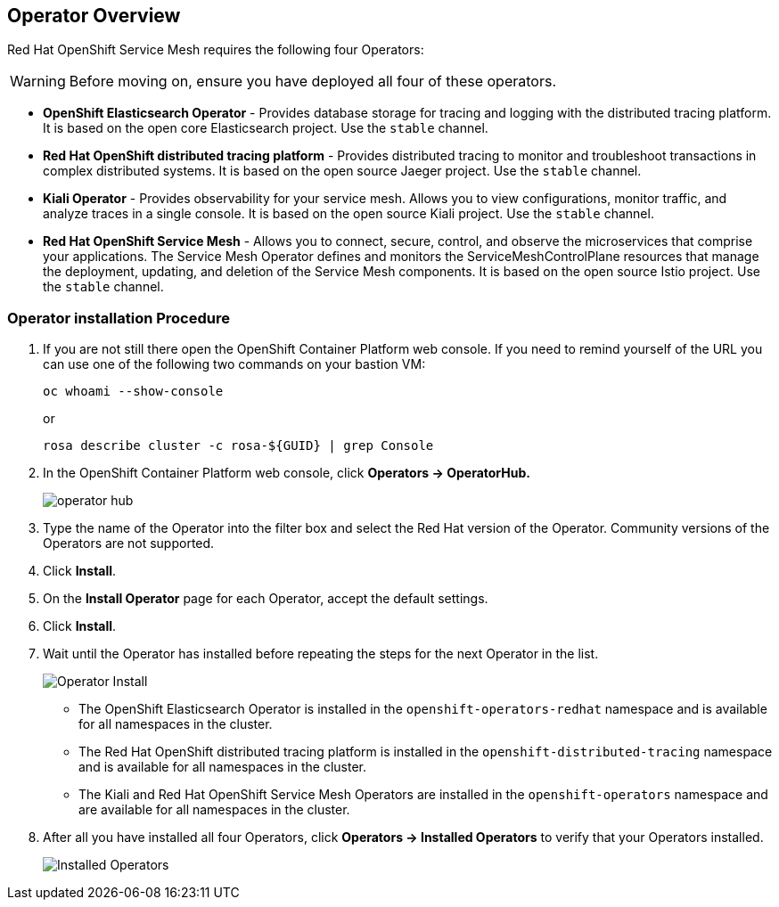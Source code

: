 == Operator Overview

Red Hat OpenShift Service Mesh requires the following four Operators:

[WARNING]
====
Before moving on, ensure you have deployed all four of these operators.
====

* *OpenShift Elasticsearch Operator* - Provides database storage for tracing and logging with the distributed tracing platform.
It is based on the open core Elasticsearch project. Use the `stable` channel.
* *Red Hat OpenShift distributed tracing platform* - Provides distributed tracing to monitor and troubleshoot transactions in complex distributed systems.
It is based on the open source Jaeger project. Use the `stable` channel.
* *Kiali Operator* - Provides observability for your service mesh.
Allows you to view configurations, monitor traffic, and analyze traces in a single console.
It is based on the open source Kiali project. Use the `stable` channel.
* *Red Hat OpenShift Service Mesh* - Allows you to connect, secure, control, and observe the microservices that comprise your applications.
The Service Mesh Operator defines and monitors the ServiceMeshControlPlane resources that manage the deployment, updating, and deletion of the Service Mesh components. It is based on the open source Istio project. Use the `stable` channel.

=== Operator installation Procedure

. If you are not still there open the OpenShift Container Platform web console. If you need to remind yourself of the URL you can use one of the following two commands on your bastion VM:
+
[source,sh,role=execute]
----
oc whoami --show-console
----
+
or
+
[source,sh,role=execute]
----
rosa describe cluster -c rosa-${GUID} | grep Console
----

. In the OpenShift Container Platform web console, click *Operators → OperatorHub.*
+
image::operatorhub.png[operator hub]

. Type the name of the Operator into the filter box and select the Red Hat version of the Operator.
Community versions of the Operators are not supported.
. Click *Install*.
. On the *Install Operator* page for each Operator, accept the default settings.
. Click *Install*.
. Wait until the Operator has installed before repeating the steps for the next Operator in the list.
+
image::operatorhub-click-install.png[Operator Install]

* The OpenShift Elasticsearch Operator is installed in the `openshift-operators-redhat` namespace and is available for all namespaces in the cluster.
* The Red Hat OpenShift distributed tracing platform is installed in the `openshift-distributed-tracing` namespace and is available for all namespaces in the cluster.
* The Kiali and Red Hat OpenShift Service Mesh Operators are installed in the `openshift-operators` namespace and are available for all namespaces in the cluster.

. After all you have installed all four Operators, click *Operators → Installed Operators* to verify that your Operators installed.
+
image::show-installed-operators.png[Installed Operators]
